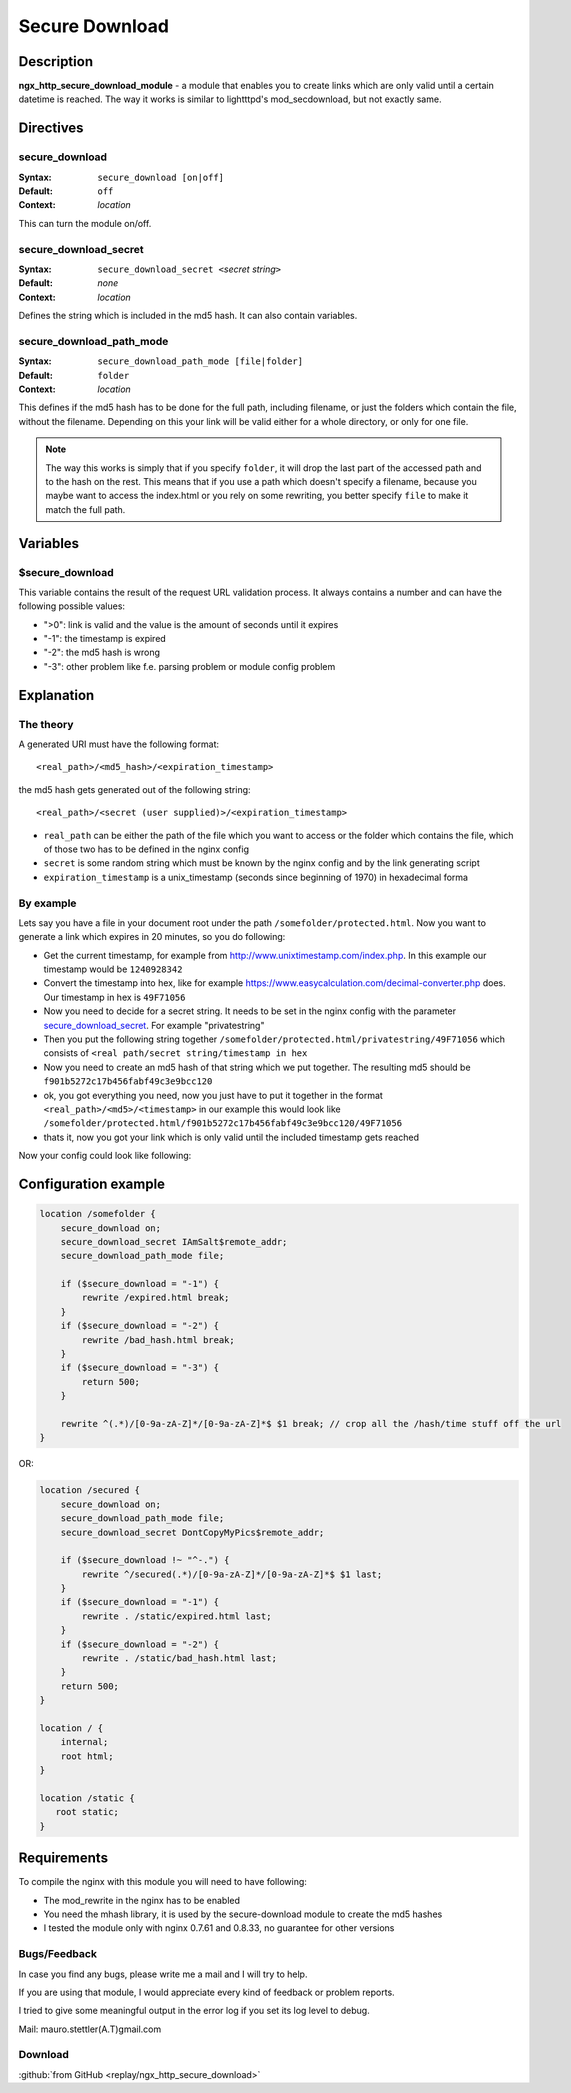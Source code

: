 Secure Download
===============

Description
-----------

**ngx_http_secure_download_module** - a module that enables you to create links which are only valid until a certain datetime is reached. The way it works is similar to lightttpd's mod_secdownload, but not exactly same. 

Directives
----------

secure_download
^^^^^^^^^^^^^^^
:Syntax: ``secure_download [on|off]``
:Default: ``off``
:Context: *location*

This can turn the module on/off.


secure_download_secret
^^^^^^^^^^^^^^^^^^^^^^
:Syntax: ``secure_download_secret <``\ *secret string*\ ``>``
:Default: *none*
:Context: *location*

Defines the string which is included in the md5 hash. It can also contain variables.


secure_download_path_mode
^^^^^^^^^^^^^^^^^^^^^^^^^
:Syntax: ``secure_download_path_mode [file|folder]``
:Default: ``folder``
:Context: *location*

This defines if the md5 hash has to be done for the full path, including filename, or just the folders which contain the file, without the filename. Depending on this your link will be valid either for a whole directory, or only for one file.

.. note:: The way this works is simply that if you specify ``folder``, it will drop the last part of the accessed path and to the hash on the rest. This means that if you use a path which doesn't specify a filename, because you maybe want to access the index.html or you rely on some rewriting, you better specify ``file`` to make it match the full path.

Variables
---------

$secure_download
^^^^^^^^^^^^^^^^
This variable contains the result of the request URL validation process. It always contains a number and can have the following possible values:

- ">0": link is valid and the value is the amount of seconds until it expires
- "-1": the timestamp is expired
- "-2": the md5 hash is wrong
- "-3": other problem like f.e. parsing problem or module config problem

Explanation
-----------

The theory
^^^^^^^^^^
A generated URI must have the following format::

  <real_path>/<md5_hash>/<expiration_timestamp>

the md5 hash gets generated out of the following string::

  <real_path>/<secret (user supplied)>/<expiration_timestamp>

* ``real_path`` can be either the path of the file which you want to access or the folder which contains the file, which of those two has to be defined in the nginx config
* ``secret`` is some random string which must be known by the nginx config and by the link generating script
* ``expiration_timestamp`` is a unix_timestamp (seconds since beginning of 1970) in hexadecimal forma


By example
^^^^^^^^^^
Lets say you have a file in your document root under the path ``/somefolder/protected.html``. Now you want to generate a link which expires in 20 minutes, so you do following:

* Get the current timestamp, for example from http://www.unixtimestamp.com/index.php. In this example our timestamp would be ``1240928342``
* Convert the timestamp into hex, like for example https://www.easycalculation.com/decimal-converter.php does. Our timestamp in hex is ``49F71056``
* Now you need to decide for a secret string. It needs to be set in the nginx config with the parameter secure_download_secret_. For example "privatestring"
* Then you put the following string together ``/somefolder/protected.html/privatestring/49F71056`` which consists of ``<real path/secret string/timestamp in hex``
* Now you need to create an md5 hash of that string which we put together. The resulting md5 should be ``f901b5272c17b456fabf49c3e9bcc120``
* ok, you got everything you need, now you just have to put it together in the format ``<real_path>/<md5>/<timestamp>`` in our example this would look like ``/somefolder/protected.html/f901b5272c17b456fabf49c3e9bcc120/49F71056``
* thats it, now you got your link which is only valid until the included timestamp gets reached

Now your config could look like following:

Configuration example
---------------------

.. code-block:: nginx

  location /somefolder {
      secure_download on;
      secure_download_secret IAmSalt$remote_addr;
      secure_download_path_mode file;
      
      if ($secure_download = "-1") {
          rewrite /expired.html break;
      }
      if ($secure_download = "-2") {
          rewrite /bad_hash.html break;
      }
      if ($secure_download = "-3") {
          return 500;
      }

      rewrite ^(.*)/[0-9a-zA-Z]*/[0-9a-zA-Z]*$ $1 break; // crop all the /hash/time stuff off the url
  }

OR:

.. code-block:: nginx

  location /secured {
      secure_download on; 
      secure_download_path_mode file;
      secure_download_secret DontCopyMyPics$remote_addr;

      if ($secure_download !~ "^-.") {
          rewrite ^/secured(.*)/[0-9a-zA-Z]*/[0-9a-zA-Z]*$ $1 last;
      }   
      if ($secure_download = "-1") {
          rewrite . /static/expired.html last;
      }   
      if ($secure_download = "-2") {
          rewrite . /static/bad_hash.html last;
      }   
      return 500;
  }   
  
  location / { 
      internal;
      root html;
  } 
  
  location /static { 
     root static;
  }   

Requirements
------------
To compile the nginx with this module you will need to have following:

- The mod_rewrite in the nginx has to be enabled
- You need the mhash library, it is used by the secure-download module to create the md5 hashes
- I tested the module only with nginx 0.7.61 and 0.8.33, no guarantee for other versions


Bugs/Feedback
^^^^^^^^^^^^^
In case you find any bugs, please write me a mail and I will try to help.

If you are using that module, I would appreciate every kind of feedback or problem reports.

I tried to give some meaningful output in the error log if you set its log level to debug.

Mail: mauro.stettler(A.T)gmail.com 


Download
^^^^^^^^
:github:`from GitHub <replay/ngx_http_secure_download>`